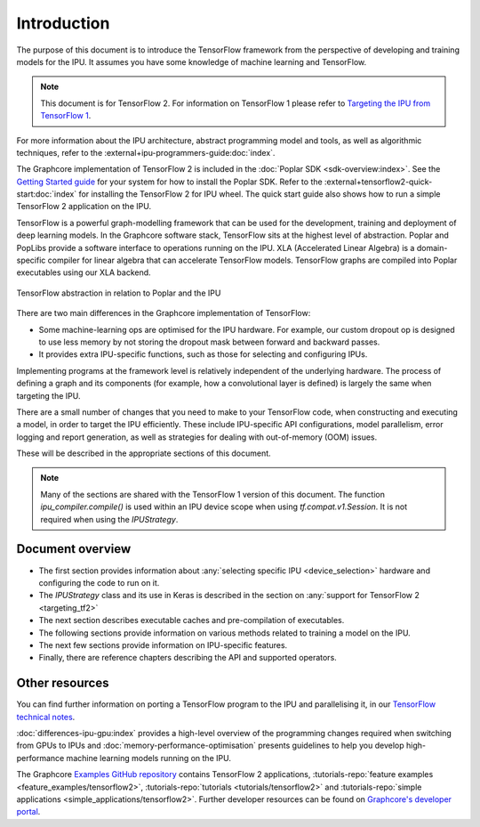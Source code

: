 Introduction
------------

The purpose of this document is to introduce the TensorFlow framework from the
perspective of developing and training models for the IPU. It assumes you have
some knowledge of machine learning and TensorFlow.

.. note:: This document is for TensorFlow 2. For information on TensorFlow 1
          please refer to `Targeting the IPU from TensorFlow 1
          <https://docs.graphcore.ai/projects/tensorflow1-user-guide/>`_.


For more information about the IPU architecture, abstract programming model and tools, as well as algorithmic techniques, refer to the :external+ipu-programmers-guide:doc:`index`.

The Graphcore implementation of TensorFlow 2 is included in the :doc:`Poplar SDK <sdk-overview:index>`. See the `Getting Started guide <https://docs.graphcore.ai/en/latest/getting-started.html#getting-started>`_ for your system for how to install the Poplar SDK. Refer to the :external+tensorflow2-quick-start:doc:`index` for installing the TensorFlow 2 for IPU wheel. The quick start guide also shows how to run a simple TensorFlow 2 application on the IPU.

TensorFlow is a powerful graph-modelling framework that can be used for the
development, training and deployment of deep learning models. In the Graphcore
software stack, TensorFlow sits at the highest level of abstraction. Poplar
and PopLibs provide a software interface to operations running on the IPU.
XLA (Accelerated Linear Algebra) is a domain-specific compiler for linear
algebra that can accelerate TensorFlow models.
TensorFlow graphs are compiled into Poplar executables using our XLA backend.

.. figure:: figures/Tensorflow_Poplar.png
    :width: 100%
    :alt: TensorFlow abstraction
    :align: center

    TensorFlow abstraction in relation to Poplar and the IPU

There are two main differences in the Graphcore implementation of TensorFlow:

* Some machine-learning ops are optimised for the IPU
  hardware. For example, our custom dropout op is designed to use less memory
  by not storing the dropout mask between forward and backward passes.
* It provides extra IPU-specific functions, such as those for selecting and
  configuring IPUs.

Implementing programs at the framework level is relatively independent of
the underlying hardware. The process of defining a graph and
its components (for example, how a convolutional layer is defined) is largely the
same when targeting the IPU.

There are a small number of changes that you need to make to your TensorFlow
code, when constructing and executing a model, in order to target the IPU
efficiently. These include IPU-specific API configurations, model parallelism,
error logging and report generation, as well as strategies for dealing with
out-of-memory (OOM) issues.

These will be described in the appropriate sections of this document.

.. note:: Many of the sections are shared with the TensorFlow 1 version of this
          document. The function `ipu_compiler.compile()` is used within an IPU
          device scope when using `tf.compat.v1.Session`. It is not required
          when using the `IPUStrategy`.

Document overview
~~~~~~~~~~~~~~~~~

* The first section provides information about :any:`selecting specific IPU
  <device_selection>` hardware and configuring the code to run on it.
* The `IPUStrategy` class and its use in Keras is described in the
  section on :any:`support for TensorFlow 2 <targeting_tf2>`
* The next section describes executable caches and pre-compilation of
  executables.
* The following sections provide information on various methods related to
  training a model on the IPU.
* The next few sections provide information on IPU-specific features.
* Finally, there are reference chapters describing the API and supported operators.

Other resources
~~~~~~~~~~~~~~~

You can find further information on porting a TensorFlow program to the IPU and
parallelising it, in our `TensorFlow technical notes
<https://docs.graphcore.ai/en/latest/#tensorflow>`_.

:doc:`differences-ipu-gpu:index` provides a high-level overview of the programming changes required when switching from GPUs to IPUs and :doc:`memory-performance-optimisation` presents guidelines to help you develop high-performance machine learning models running on the IPU.

The Graphcore `Examples GitHub repository <https://github.com/graphcore/examples>`_ contains TensorFlow 2 applications, :tutorials-repo:`feature examples <feature_examples/tensorflow2>`,
:tutorials-repo:`tutorials <tutorials/tensorflow2>` and :tutorials-repo:`simple applications <simple_applications/tensorflow2>`.
Further developer resources can be found on `Graphcore's developer portal <https://www.graphcore.ai/developer>`_.
